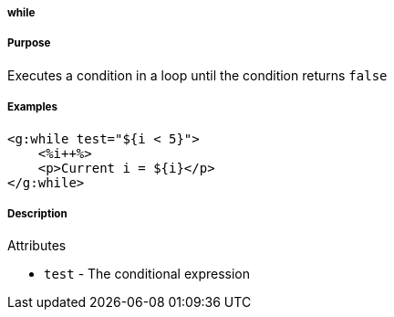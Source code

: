 
===== while



===== Purpose


Executes a condition in a loop until the condition returns `false`


===== Examples


[source,xml]
----
<g:while test="${i < 5}">
    <%i++%>
    <p>Current i = ${i}</p>
</g:while>
----


===== Description


Attributes

* `test` - The conditional expression

